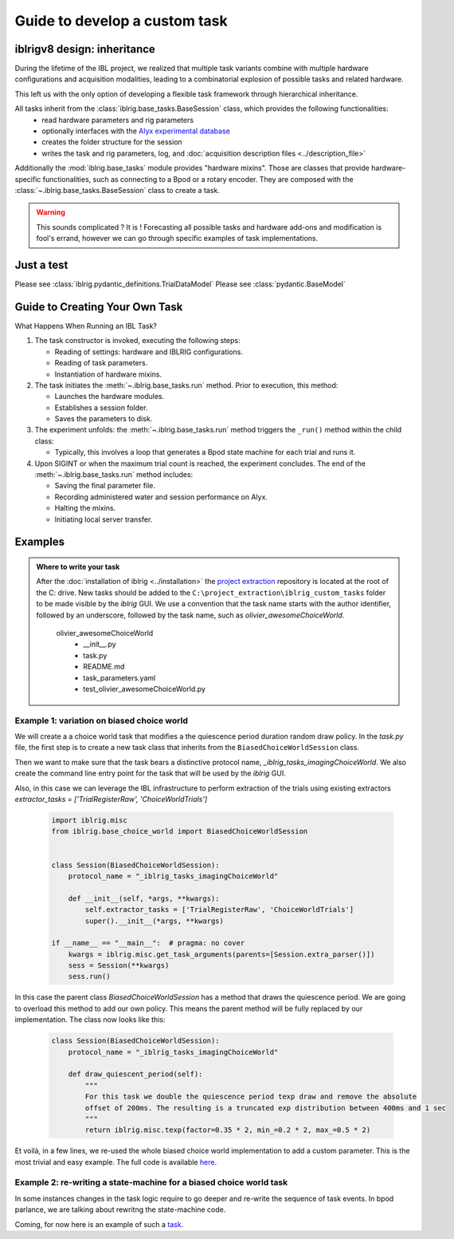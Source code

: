 Guide to develop a custom task
==============================

iblrigv8 design: inheritance
----------------------------

During the lifetime of the IBL project, we realized that multiple task variants combine with multiple hardware configurations and acquisition modalities, leading to a combinatorial explosion of possible tasks and related hardware.

This left us with the only option of developing a flexible task framework through hierarchical inheritance.

All tasks inherit from the :class:`iblrig.base_tasks.BaseSession` class, which provides the following functionalities:
    -   read hardware parameters and rig parameters
    -   optionally interfaces with the `Alyx experimental database <https://github.com/cortex-lab/alyx>`_
    -   creates the folder structure for the session
    -   writes the task and rig parameters, log, and :doc:`acquisition description files <../description_file>`

Additionally the :mod:`iblrig.base_tasks` module provides "hardware mixins". Those are classes that provide hardware-specific functionalities, such as connecting to a Bpod or a rotary encoder. They are composed with the :class:`~.iblrig.base_tasks.BaseSession` class to create a task.

.. warning::

    This sounds complicated ? It is !
    Forecasting all possible tasks and hardware add-ons and modification is fool's errand, however we can go through specific examples of task implementations.


Just a test
-----------

Please see :class:`iblrig.pydantic_definitions.TrialDataModel`
Please see :class:`pydantic.BaseModel`


Guide to Creating Your Own Task
-------------------------------

What Happens When Running an IBL Task?

1. The task constructor is invoked, executing the following steps:

   -  Reading of settings: hardware and IBLRIG configurations.
   -  Reading of task parameters.
   -  Instantiation of hardware mixins.

2. The task initiates the :meth:`~.iblrig.base_tasks.run` method. Prior to execution, this
   method:

   -  Launches the hardware modules.
   -  Establishes a session folder.
   -  Saves the parameters to disk.

3. The experiment unfolds: the :meth:`~.iblrig.base_tasks.run` method triggers the ``_run()``
   method within the child class:

   -  Typically, this involves a loop that generates a Bpod state
      machine for each trial and runs it.

4. Upon SIGINT or when the maximum trial count is reached, the
   experiment concludes. The end of the :meth:`~.iblrig.base_tasks.run` method includes:

   -  Saving the final parameter file.
   -  Recording administered water and session performance on Alyx.
   -  Halting the mixins.
   -  Initiating local server transfer.

Examples
--------

.. admonition:: Where to write your task
    :class: seealso

    After the :doc:`installation of iblrig <../installation>` the `project extraction <https://github.com/int-brain-lab/project_extraction>`_ repository is located at the root of the C: drive.
    New tasks should be added to the ``C:\project_extraction\iblrig_custom_tasks`` folder to be made visible by the `iblrig` GUI.
    We use a convention that the task name starts with the author identifier, followed by an underscore, followed by the task name, such as `olivier_awesomeChoiceWorld`.


     olivier_awesomeChoiceWorld
        -   __init__.py
        -   task.py
        -   README.md
        -   task_parameters.yaml
        -   test_olivier_awesomeChoiceWorld.py


Example 1: variation on biased choice world
~~~~~~~~~~~~~~~~~~~~~~~~~~~~~~~~~~~~~~~~~~~

We will create a a choice world task that modifies a the quiescence period duration random draw policy.
In the `task.py` file, the first step is to create a new task class that inherits from the ``BiasedChoiceWorldSession`` class.

Then we want to make sure that the task bears a distinctive protocol name, `_iblrig_tasks_imagingChoiceWorld`.
We also create the command line entry point for the task that will be used by the `iblrig` GUI.

Also, in this case we can leverage the IBL infrastructure to perform extraction of the trials using existing extractors `extractor_tasks = ['TrialRegisterRaw', 'ChoiceWorldTrials']`

   .. code-block:: python

        import iblrig.misc
        from iblrig.base_choice_world import BiasedChoiceWorldSession


        class Session(BiasedChoiceWorldSession):
            protocol_name = "_iblrig_tasks_imagingChoiceWorld"

            def __init__(self, *args, **kwargs):
                self.extractor_tasks = ['TrialRegisterRaw', 'ChoiceWorldTrials']
                super().__init__(*args, **kwargs)

        if __name__ == "__main__":  # pragma: no cover
            kwargs = iblrig.misc.get_task_arguments(parents=[Session.extra_parser()])
            sess = Session(**kwargs)
            sess.run()


In this case the parent class `BiasedChoiceWorldSession` has a method that draws the quiescence period. We are going to overload this method to add our own policy. This means the parent method will be fully replaced by our implementation.
The class now looks like this:

   .. code-block:: python

        class Session(BiasedChoiceWorldSession):
            protocol_name = "_iblrig_tasks_imagingChoiceWorld"

            def draw_quiescent_period(self):
                """
                For this task we double the quiescence period texp draw and remove the absolute
                offset of 200ms. The resulting is a truncated exp distribution between 400ms and 1 sec
                """
                return iblrig.misc.texp(factor=0.35 * 2, min_=0.2 * 2, max_=0.5 * 2)

Et voilà, in a few lines, we re-used the whole biased choice world implementation to add a custom parameter. This is the most trivial and easy example.
The full code is available `here <https://github.com/int-brain-lab/iblrig/tree/iblrigv8/iblrig_tasks/_iblrig_tasks_ImagingChoiceWorld>`_.


Example 2: re-writing a state-machine for a biased choice world task
~~~~~~~~~~~~~~~~~~~~~~~~~~~~~~~~~~~~~~~~~~~~~~~~~~~~~~~~~~~~~~~~~~~~

In some instances changes in the task logic require to go deeper and re-write the sequence of task events. In bpod parlance, we are talking about rewritng the state-machine code.

Coming, for now here is an example of such a `task <https://github.com/int-brain-lab/iblrig/tree/iblrigv8/iblrig_tasks/_iblrig_tasks_neuroModulatorChoiceWorld>`_.
